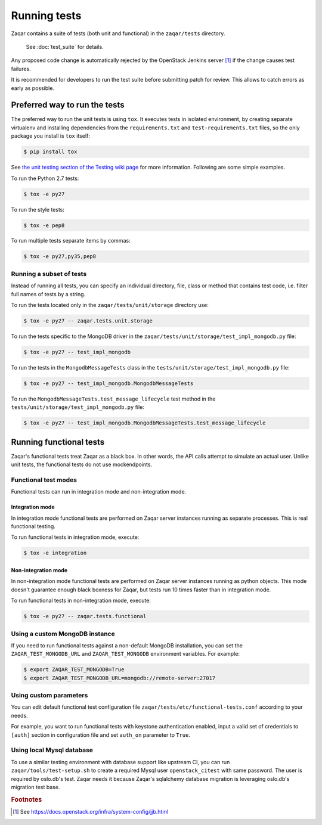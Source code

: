 ..
      Licensed under the Apache License, Version 2.0 (the "License"); you may
      not use this file except in compliance with the License. You may obtain
      a copy of the License at

          http://www.apache.org/licenses/LICENSE-2.0

      Unless required by applicable law or agreed to in writing, software
      distributed under the License is distributed on an "AS IS" BASIS, WITHOUT
      WARRANTIES OR CONDITIONS OF ANY KIND, either express or implied. See the
      License for the specific language governing permissions and limitations
      under the License.

=============
Running tests
=============

Zaqar contains a suite of tests (both unit and functional) in the
``zaqar/tests`` directory.

 See :doc:`test_suite` for details.

Any proposed code change is automatically rejected by the OpenStack Jenkins
server [#f1]_ if the change causes test failures.

It is recommended for developers to run the test suite before submitting patch
for review. This allows to catch errors as early as possible.

Preferred way to run the tests
------------------------------

The preferred way to run the unit tests is using ``tox``. It executes tests in
isolated environment, by creating separate virtualenv and installing
dependencies from the ``requirements.txt`` and ``test-requirements.txt`` files,
so the only package you install is ``tox`` itself:

.. code-block:: console

    $ pip install tox

See `the unit testing section of the Testing wiki page`_ for more information.
Following are some simple examples.

To run the Python 2.7 tests:

.. code-block:: console

    $ tox -e py27

To run the style tests:

.. code-block:: console

    $ tox -e pep8

To run multiple tests separate items by commas:

.. code-block:: console

    $ tox -e py27,py35,pep8

.. _the unit testing section of the Testing wiki page: https://wiki.openstack.org/wiki/Testing#Unit_Tests

Running a subset of tests
^^^^^^^^^^^^^^^^^^^^^^^^^

Instead of running all tests, you can specify an individual directory, file,
class or method that contains test code, i.e. filter full names of tests by a
string.

To run the tests located only in the ``zaqar/tests/unit/storage``
directory use:

.. code-block:: console

    $ tox -e py27 -- zaqar.tests.unit.storage

To run the tests specific to the MongoDB driver in the
``zaqar/tests/unit/storage/test_impl_mongodb.py`` file:

.. code-block:: console

    $ tox -e py27 -- test_impl_mongodb

To run the tests in the ``MongodbMessageTests`` class in
the ``tests/unit/storage/test_impl_mongodb.py`` file:

.. code-block:: console

    $ tox -e py27 -- test_impl_mongodb.MongodbMessageTests

To run the ``MongodbMessageTests.test_message_lifecycle`` test method in
the ``tests/unit/storage/test_impl_mongodb.py`` file:

.. code-block:: console

    $ tox -e py27 -- test_impl_mongodb.MongodbMessageTests.test_message_lifecycle

Running functional tests
------------------------

Zaqar's functional tests treat Zaqar as a black box. In other words, the API
calls attempt to simulate an actual user. Unlike unit tests, the functional
tests do not use mockendpoints.

Functional test modes
^^^^^^^^^^^^^^^^^^^^^

Functional tests can run in integration mode and non-integration mode.

Integration mode
""""""""""""""""

In integration mode functional tests are performed on Zaqar server instances
running as separate processes. This is real functional testing.

To run functional tests in integration mode, execute:

.. code-block:: console

    $ tox -e integration

Non-integration mode
""""""""""""""""""""

In non-integration mode functional tests are performed on Zaqar server
instances running as python objects. This mode doesn't guarantee enough black
boxness for Zaqar, but tests run 10 times faster than in integration mode.

To run functional tests in non-integration mode, execute:

.. code-block:: console

    $ tox -e py27 -- zaqar.tests.functional

Using a custom MongoDB instance
^^^^^^^^^^^^^^^^^^^^^^^^^^^^^^^

If you need to run functional tests against a non-default MongoDB installation,
you can set the ``ZAQAR_TEST_MONGODB_URL`` and ``ZAQAR_TEST_MONGODB``
environment variables. For example:

.. code-block:: console

    $ export ZAQAR_TEST_MONGODB=True
    $ export ZAQAR_TEST_MONGODB_URL=mongodb://remote-server:27017

Using custom parameters
^^^^^^^^^^^^^^^^^^^^^^^

You can edit default functional test configuration file
``zaqar/tests/etc/functional-tests.conf`` according to your needs.

For example, you want to run functional tests with keystone authentication
enabled, input a valid set of credentials to ``[auth]`` section in
configuration file and set ``auth_on`` parameter to ``True``.

Using local Mysql database
^^^^^^^^^^^^^^^^^^^^^^^^^^

To use a similar testing environment with database support like upstream CI,
you can run ``zaqar/tools/test-setup.sh`` to create a required Mysql user
``openstack_citest`` with same password. The user is required by oslo.db's
test. Zaqar needs it because Zaqar's sqlalchemy database migration is
leveraging oslo.db's migration test base.

.. rubric:: Footnotes

.. [#f1] See https://docs.openstack.org/infra/system-config/jjb.html
